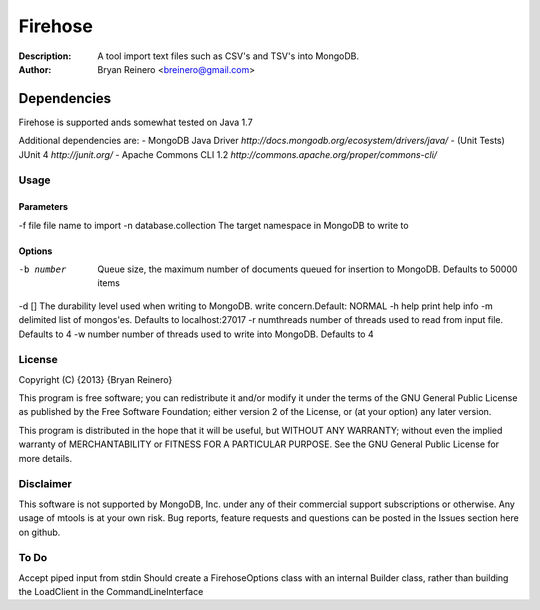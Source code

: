 ========
Firehose
========

:Description: A tool import text files such as CSV's and TSV's into MongoDB.
:Author: Bryan Reinero <breinero@gmail.com>

Dependencies
============

Firehose is supported ands somewhat tested on Java 1.7

Additional dependencies are:
- MongoDB Java Driver `http://docs.mongodb.org/ecosystem/drivers/java/`
- (Unit Tests) JUnit 4  `http://junit.org/`
- Apache Commons CLI 1.2 `http://commons.apache.org/proper/commons-cli/`

Usage
-----

Parameters
~~~~~~~~~~
-f file file name to import
-n database.collection  The target namespace in MongoDB to write to


Options
~~~~~~~
-b number   Queue size, the maximum number of documents queued for insertion to MongoDB. Defaults to 50000 items
-d []	The durability level used when writing to MongoDB. write concern.Default: NORMAL
-h	help print help info
-m	delimited list of mongos'es. Defaults to localhost:27017
-r	numthreads   number of threads used to read from input file. Defaults to 4
-w number   number of threads used to write into MongoDB. Defaults to 4


License
-------
Copyright (C) {2013}  {Bryan Reinero}

This program is free software; you can redistribute it and/or modify
it under the terms of the GNU General Public License as published by
the Free Software Foundation; either version 2 of the License, or
(at your option) any later version.

This program is distributed in the hope that it will be useful,
but WITHOUT ANY WARRANTY; without even the implied warranty of
MERCHANTABILITY or FITNESS FOR A PARTICULAR PURPOSE.  See the
GNU General Public License for more details.


Disclaimer
----------
This software is not supported by MongoDB, Inc. under any of their commercial support subscriptions or otherwise. Any usage of mtools is at your own risk. Bug reports, feature requests and questions can be posted in the Issues section here on github.

To Do
-----

Accept piped input from stdin
Should create a FirehoseOptions class with an internal Builder class, rather than building the LoadClient in the CommandLineInterface

